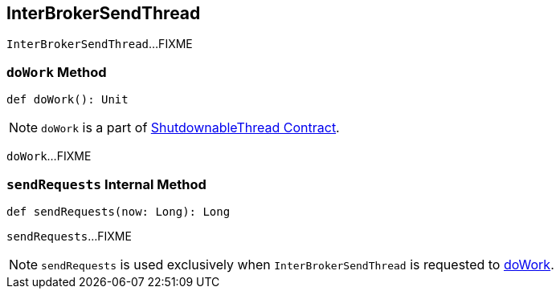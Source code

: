 == [[InterBrokerSendThread]] InterBrokerSendThread

`InterBrokerSendThread`...FIXME

=== [[doWork]] `doWork` Method

[source, scala]
----
def doWork(): Unit
----

NOTE: `doWork` is a part of link:kafka-ShutdownableThread.adoc#doWork[ShutdownableThread Contract].

`doWork`...FIXME

=== [[sendRequests]] `sendRequests` Internal Method

[source, java]
----
def sendRequests(now: Long): Long
----

`sendRequests`...FIXME

NOTE: `sendRequests` is used exclusively when `InterBrokerSendThread` is requested to <<doWork, doWork>>.
